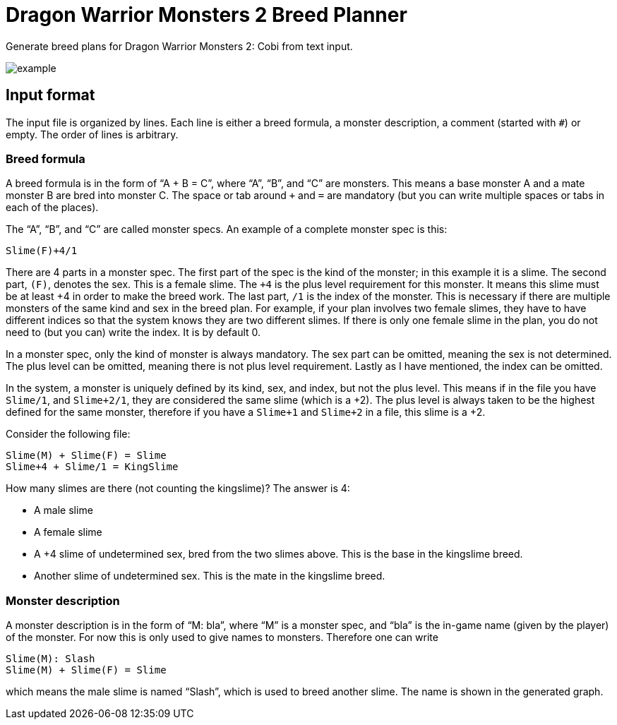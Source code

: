 = Dragon Warrior Monsters 2 Breed Planner

Generate breed plans for Dragon Warrior Monsters 2: Cobi from text
input.

image::example.svg[example]

== Input format

The input file is organized by lines. Each line is either a breed
formula, a monster description, a comment (started with `#`) or empty.
The order of lines is arbitrary.

=== Breed formula

A breed formula is in the form of “A + B = C”, where “A”, “B”, and “C”
are monsters. This means a base monster A and a mate monster B are
bred into monster C. The space or tab around `+` and `=` are mandatory
(but you can write multiple spaces or tabs in each of the places).

The “A”, “B”, and “C” are called monster specs. An example of a
complete monster spec is this:

----
Slime(F)+4/1
----

There are 4 parts in a monster spec. The first part of the spec is the
kind of the monster; in this example it is a slime. The second part,
`(F)`, denotes the sex. This is a female slime. The `+4` is the plus
level requirement for this monster. It means this slime must be at
least +4 in order to make the breed work. The last part, `/1` is the
index of the monster. This is necessary if there are multiple monsters
of the same kind and sex in the breed plan. For example, if your plan
involves two female slimes, they have to have different indices so
that the system knows they are two different slimes. If there is only
one female slime in the plan, you do not need to (but you can) write
the index. It is by default 0.

In a monster spec, only the kind of monster is always mandatory. The
sex part can be omitted, meaning the sex is not determined. The plus
level can be omitted, meaning there is not plus level requirement.
Lastly as I have mentioned, the index can be omitted.

In the system, a monster is uniquely defined by its kind, sex, and
index, but not the plus level. This means if in the file you have
`Slime/1`, and `Slime+2/1`, they are considered the same slime (which
is a +2). The plus level is always taken to be the highest defined for
the same monster, therefore if you have a `Slime+1` and `Slime+2` in a
file, this slime is a +2.

Consider the following file:

----
Slime(M) + Slime(F) = Slime
Slime+4 + Slime/1 = KingSlime
----

How many slimes are there (not counting the kingslime)? The answer is
4:

* A male slime
* A female slime
* A +4 slime of undetermined sex, bred from the two slimes above. This
  is the base in the kingslime breed.
* Another slime of undetermined sex. This is the mate in the kingslime
  breed.

=== Monster description

A monster description is in the form of “M: bla”, where “M” is a
monster spec, and “bla” is the in-game name (given by the player) of
the monster. For now this is only used to give names to monsters.
Therefore one can write

----
Slime(M): Slash
Slime(M) + Slime(F) = Slime
----

which means the male slime is named “Slash”, which is used to breed
another slime. The name is shown in the generated graph.
